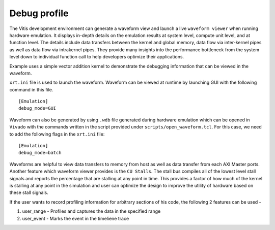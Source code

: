 Debug profile
=============

The Vitis development environment can generate a waveform view and
launch a live ``waveform viewer`` when running hardware emulation. It
displays in-depth details on the emulation results at system level,
compute unit level, and at function level. The details include data
transfers between the kernel and global memory, data flow via
inter-kernel pipes as well as data flow via intrakernel pipes. They
provide many insights into the performance bottleneck from the system
level down to individual function call to help developers optimize their
applications.

Example uses a simple vector addition kernel to demonstrate the
debugging information that can be viewed in the waveform.

``xrt.ini`` file is used to launch the waveform. Waveform can be viewed
at runtime by launching GUI with the following command in this file.

::

   [Emulation]
   debug_mode=GUI

Waveform can also be generated by using ``.wdb`` file generated during
hardware emulation which can be opened in ``Vivado`` with the commands
written in the script provided under ``scripts/open_waveform.tcl``. For
this case, we need to add the following flags in the ``xrt.ini`` file:

::

   [Emulation]
   debug_mode=batch

Waveforms are helpful to view data transfers to memory from host as well
as data transfer from each AXI Master ports. Another feature which
waveform viewer provides is the ``CU Stalls``. The stall bus compiles
all of the lowest level stall signals and reports the percentage that
are stalling at any point in time. This provides a factor of how much of
the kernel is stalling at any point in the simulation and user can
optimize the design to improve the utility of hardware based on these
stall signals.

If the user wants to record profiling information for arbitrary sections of his code, the following 2 features can be used - 

1. user_range - Profiles and captures the data in the specified range

2. user_event - Marks the event in the timeliene trace
